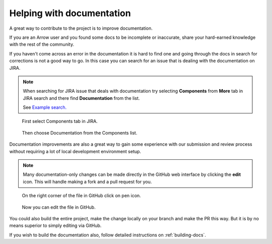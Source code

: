 .. Licensed to the Apache Software Foundation (ASF) under one
.. or more contributor license agreements.  See the NOTICE file
.. distributed with this work for additional information
.. regarding copyright ownership.  The ASF licenses this file
.. to you under the Apache License, Version 2.0 (the
.. "License"); you may not use this file except in compliance
.. with the License.  You may obtain a copy of the License at

..   http://www.apache.org/licenses/LICENSE-2.0

.. Unless required by applicable law or agreed to in writing,
.. software distributed under the License is distributed on an
.. "AS IS" BASIS, WITHOUT WARRANTIES OR CONDITIONS OF ANY
.. KIND, either express or implied.  See the License for the
.. specific language governing permissions and limitations
.. under the License.


.. SCOPE OF THIS SECTION
.. To expose that help with existing documentation is a
.. very good way to start and also a very important part of
.. the project! If possible add summary of the structure of
.. the existing documentation, including different Cookbooks.


.. _documentation:

**************************
Helping with documentation
**************************


A great way to contribute to the project is to improve
documentation. 

If you are an Arrow user and you found some docs to be
incomplete or inaccurate, share your hard-earned knowledge
with the rest of the community.

If you haven't come across an error in the documentation
it is hard to find one and going through the docs in search
for corrections is not a good way to go. In this case you can
search for an issue that is dealing with the documentation
on JIRA.

.. note::
	When searching for JIRA issue that deals with documentation
	try selecting **Components** from **More** tab in JIRA search
	and there find **Documentation** from the list.

	See `Example search. <https://issues.apache.org/jira/browse/ARROW-14280?jql=project%20%3D%20ARROW%20AND%20status%20%3D%20Open%20AND%20resolution%20%3D%20Unresolved%20AND%20component%20%3D%20Documentation%20AND%20assignee%20in%20(EMPTY)%20ORDER%20BY%20priority%20DESC%2C%20updated%20DESC>`_

.. figure:: jira_doc_1.jpeg
   :scale: 40 %
   :alt: selecting Components in JIRA search

   First select Components tab in JIRA.

.. figure:: jira_doc_2.jpeg
   :scale: 40 %
   :alt: selecting Documentation in JIRA search

   Then choose Documentation from the Components list.

Documentation improvements are also a great way to gain some
experience with our submission and review process without
requiring a lot of local development environment setup. 

.. note::
	Many documentation-only changes can be made directly in the
	GitHub web interface by clicking the **edit** icon. This
	will handle making a fork and a pull request for you.

.. figure:: github_edit_1.jpeg
   :scale: 30 %
   :alt: click on edit icon in GitHub

   On the right corner of the file in GitHub click on pen icon.

.. figure:: github_edit_2.jpeg
   :scale: 30 %
   :alt: edit file in GitHub.

   Now you can edit the file in GitHub.

You could also build the entire project, make the change locally on
your branch and make the PR this way. But it is by no means superior
to simply editing via GitHub.

If you wish to build the documentation also, follow detailed instructions
on :ref:`building-docs`.